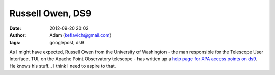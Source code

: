 Russell Owen, DS9
#################
:date: 2012-09-20 20:02
:author: Adam (keflavich@gmail.com)
:tags: googlepost, ds9

As I might have expected, Russell Owen from the University of Washington
- the man responsible for the Telescope User Interface, TUI, on the
Apache Point Observatory telescope - has written up a `help page for XPA
access points on ds9`_. He knows his stuff... I think I need to aspire
to that.

.. _help page for XPA access points on ds9: http://www.astro.washington.edu/owen/ds9andxpa.html
